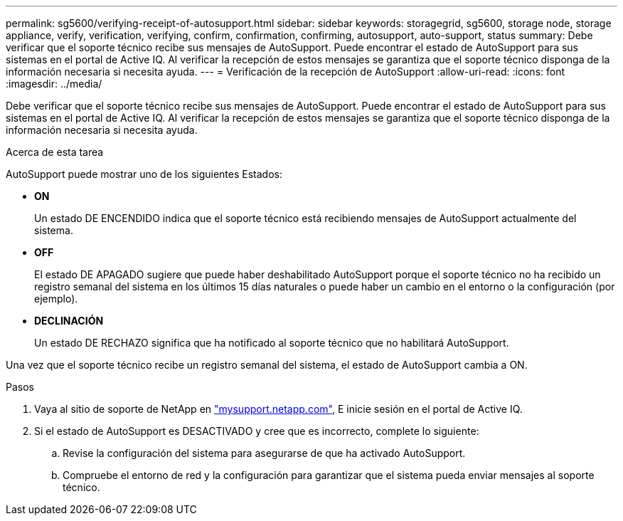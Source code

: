 ---
permalink: sg5600/verifying-receipt-of-autosupport.html 
sidebar: sidebar 
keywords: storagegrid, sg5600, storage node, storage appliance, verify, verification, verifying, confirm, confirmation, confirming, autosupport, auto-support, status 
summary: Debe verificar que el soporte técnico recibe sus mensajes de AutoSupport. Puede encontrar el estado de AutoSupport para sus sistemas en el portal de Active IQ. Al verificar la recepción de estos mensajes se garantiza que el soporte técnico disponga de la información necesaria si necesita ayuda. 
---
= Verificación de la recepción de AutoSupport
:allow-uri-read: 
:icons: font
:imagesdir: ../media/


[role="lead"]
Debe verificar que el soporte técnico recibe sus mensajes de AutoSupport. Puede encontrar el estado de AutoSupport para sus sistemas en el portal de Active IQ. Al verificar la recepción de estos mensajes se garantiza que el soporte técnico disponga de la información necesaria si necesita ayuda.

.Acerca de esta tarea
AutoSupport puede mostrar uno de los siguientes Estados:

* *ON*
+
Un estado DE ENCENDIDO indica que el soporte técnico está recibiendo mensajes de AutoSupport actualmente del sistema.

* *OFF*
+
El estado DE APAGADO sugiere que puede haber deshabilitado AutoSupport porque el soporte técnico no ha recibido un registro semanal del sistema en los últimos 15 días naturales o puede haber un cambio en el entorno o la configuración (por ejemplo).

* *DECLINACIÓN*
+
Un estado DE RECHAZO significa que ha notificado al soporte técnico que no habilitará AutoSupport.



Una vez que el soporte técnico recibe un registro semanal del sistema, el estado de AutoSupport cambia a ON.

.Pasos
. Vaya al sitio de soporte de NetApp en http://mysupport.netapp.com/["mysupport.netapp.com"^], E inicie sesión en el portal de Active IQ.
. Si el estado de AutoSupport es DESACTIVADO y cree que es incorrecto, complete lo siguiente:
+
.. Revise la configuración del sistema para asegurarse de que ha activado AutoSupport.
.. Compruebe el entorno de red y la configuración para garantizar que el sistema pueda enviar mensajes al soporte técnico.



